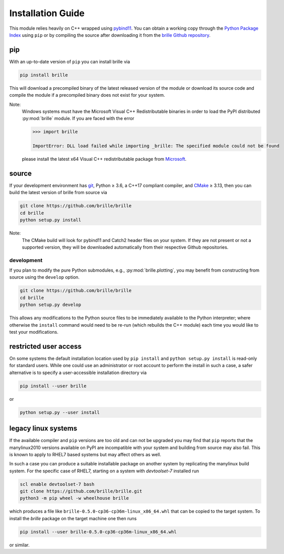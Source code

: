 .. _install_guide:

==================
Installation Guide
==================
This module relies heavily on C++ wrapped using `pybind11 <https://github.com/pybind/pybind11>`_.
You can obtain a working copy through the `Python Package Index <https://pypi.org/>`_ using ``pip``
or by compiling the source after downloading it from the `brille Github repository <https://github.com/brille/brille>`_.

pip
===
With an up-to-date version of ``pip`` you can install brille via

.. code-block:: bash

  pip install brille

This will download a precompiled binary of the latest released version of the
module or download its source code and compile the module if a precompiled
binary does not exist for your system.

Note:
  Windows systems must have the Microsoft Visual C++ Redistributable binaries in
  order to load the PyPI distributed :py:mod:`brille` module.
  If you are faced with the error

  .. code-block:: python

    >>> import brille

    ImportError: DLL load failed while importing _brille: The specified module could not be found

  please install the latest x64 Visual C++ redistributable package from
  `Microsoft <https://support.microsoft.com/en-us/help/2977003/the-latest-supported-visual-c-downloads>`_.



source
======
If your development environment has `git <https://git-scm.com/>`_, Python ≥ 3.6,
a C++17 compliant compiler, and `CMake <https://cmake.org/>`_ ≥ 3.13,
then you can build the latest version of brille from source via

.. code-block:: bash

  git clone https://github.com/brille/brille
  cd brille
  python setup.py install

.. role:: bash(code)
  :language: bash
  :class: highlight

Note:
  The CMake build will look for pybind11 and Catch2 header files on your system.
  If they are not present or not a supported version, they will be downloaded
  automatically from their respective Github repositories.

development
-----------
If you plan to modify the pure Python submodules, e.g.,
:py:mod:`brille.plotting`, you may benefit from
constructing from source using the ``develop`` option.

.. code-block:: bash

    git clone https://github.com/brille/brille
    cd brille
    python setup.py develop

This allows any modifications to the Python source files to be immediately
available to the Python interpreter; where otherwise the ``install`` command
would need to be re-run (which rebuilds the C++ module) each time you would like
to test your modifications.


restricted user access
======================
On some systems the default installation location used by ``pip install`` and
``python setup.py install`` is read-only for standard users.
While one could use an administrator or root account to perform the install in
such a case, a safer alternative is to specify a user-accessible installation
directory via

.. code-block:: bash

  pip install --user brille

or

.. code-block:: bash

  python setup.py --user install


legacy linux systems
====================
If the available compiler and ``pip`` versions are too old and can not be upgraded
you may find that ``pip`` reports that the manylinux2010 versions available
on PyPI are incompatible with your system and building from source may also fail.
This is known to apply to RHEL7 based systems but may affect others as well.

In such a case you can produce a suitable installable package on another system by
replicating the manylinux build system.
For the specific case of RHEL7, starting on a system with `devtoolset-7` installed run

.. code-block:: bash

    scl enable devtoolset-7 bash
    git clone https://github.com/brille/brille.git
    python3 -m pip wheel -w wheelhouse brille

which produces a file like ``brille-0.5.0-cp36-cp36m-linux_x86_64.whl`` that can be copied to the target system.
To install the `brille` package on the target machine one then runs

.. code-block:: bash

    pip install --user brille-0.5.0-cp36-cp36m-linux_x86_64.whl

or similar.
